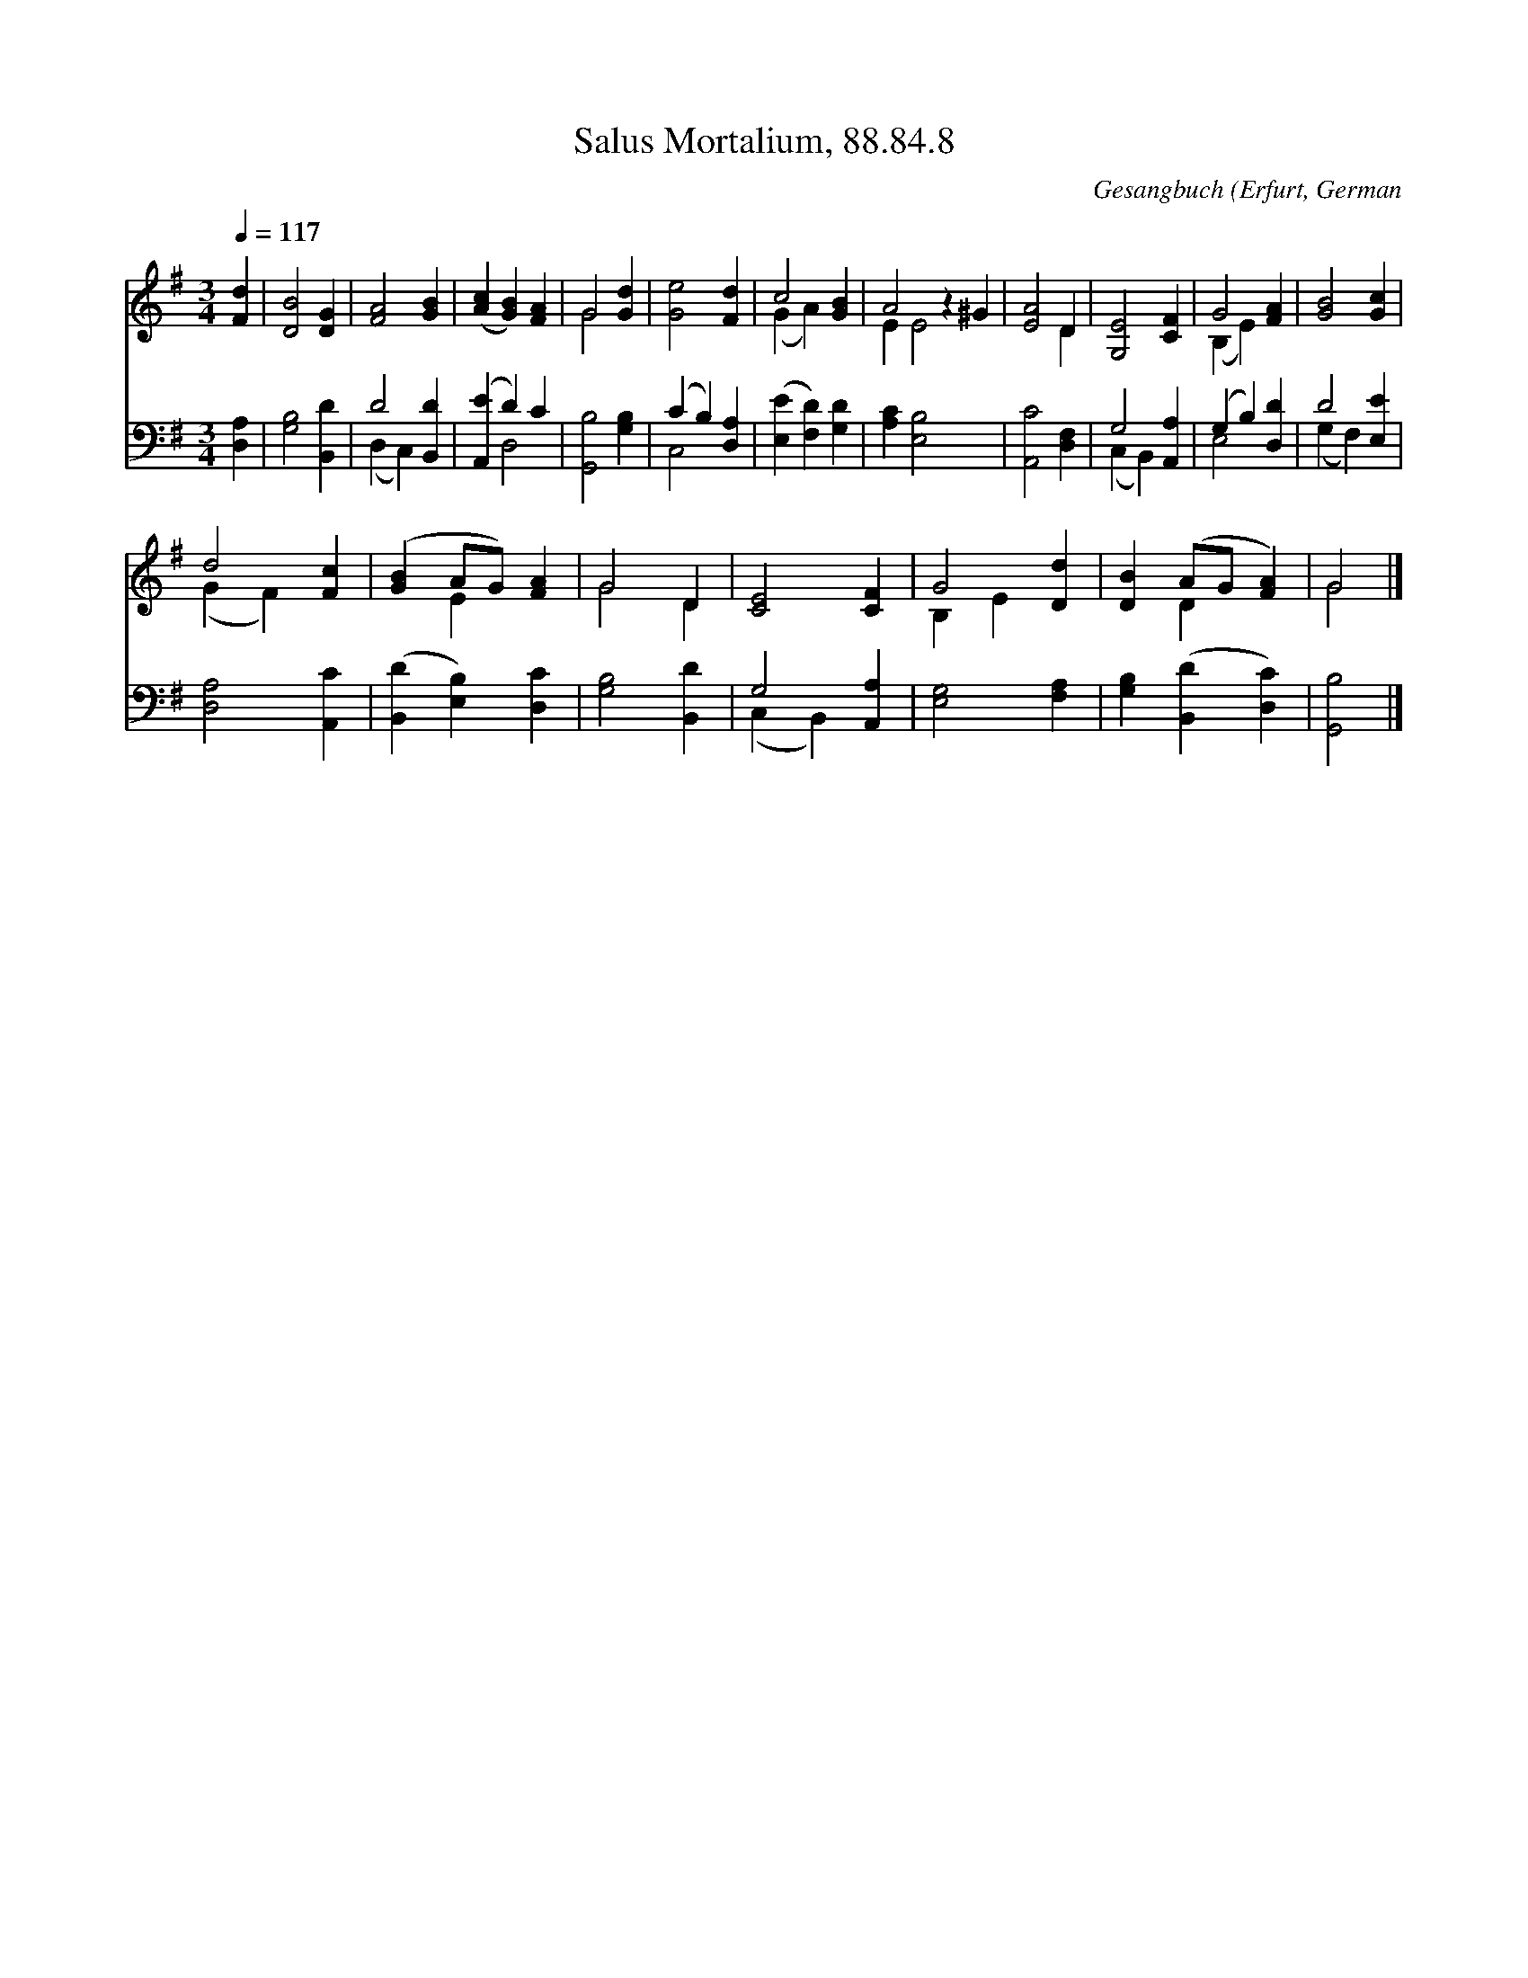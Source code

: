 X:1
T:Salus Mortalium, 88.84.8
C:Gesangbuch (Erfurt, German
Z:Public Domain
Z:Courtesy of the Cyber Hymnal™
%%score ( 1 2 ) ( 3 4 )
L:1/4
Q:1/4=117
M:3/4
I:linebreak $
K:G
V:1 treble 
V:2 treble 
V:3 bass 
V:4 bass 
V:1
 [Fd] | [DB]2 [DG] | [FA]2 [GB] | ([Ac] [GB]) [FA] | G2 [Gd] | [Ge]2 [Fd] | c2 [GB] | A2 z ^G | %8
 [EA]2 D | [G,E]2 [CF] | G2 [FA] | [GB]2 [Gc] |$ d2 [Fc] | ([GB] A/G/) [FA] | G2 D | [CE]2 [CF] | %16
 G2 [Dd] | [DB] (A/G/ [FA]) | G2 |] %19
V:2
 x | x3 | x3 | x3 | G2 x | x3 | (G A) x | E E2 x | x2 D | x3 | (B, E) x | x3 |$ (G F) x | x E x | %14
 G2 D | x3 | B, E x | x D x | G2 |] %19
V:3
 [D,A,] | [G,B,]2 [B,,D] | D2 [B,,D] | ([A,,E] D) C | [G,,B,]2 [G,B,] | (C B,) [D,A,] | %6
 ([E,E] [F,D]) [G,D] | [A,C] [E,B,]2 x | [A,,C]2 [D,F,] | G,2 [A,,A,] | (G, B,) [D,D] | D2 [E,E] |$ %12
 [D,A,]2 [A,,C] | ([B,,D] [E,B,]) [D,C] | [G,B,]2 [B,,D] | G,2 [A,,A,] | [E,G,]2 [F,A,] | %17
 [G,B,] ([B,,D] [D,C]) | [G,,B,]2 |] %19
V:4
 x | x3 | (D, C,) x | x D,2 | x3 | C,2 x | x3 | x4 | x3 | (C, B,,) x | E,2 x | (G, F,) x |$ x3 | %13
 x3 | x3 | (C, B,,) x | x3 | x3 | x2 |] %19
